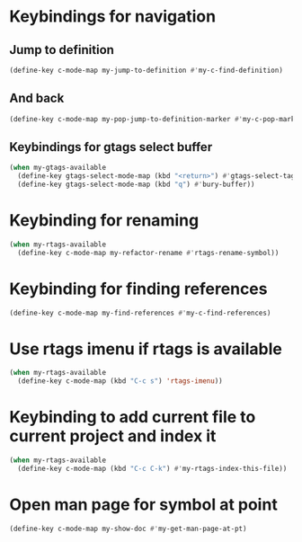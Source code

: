 * Keybindings for navigation
** Jump to definition
   #+begin_src emacs-lisp
     (define-key c-mode-map my-jump-to-definition #'my-c-find-definition)
   #+end_src

** And back
  #+begin_src emacs-lisp
    (define-key c-mode-map my-pop-jump-to-definition-marker #'my-c-pop-mark)
  #+end_src

** Keybindings for gtags select buffer
   #+begin_src emacs-lisp
     (when my-gtags-available
       (define-key gtags-select-mode-map (kbd "<return>") #'gtags-select-tag)
       (define-key gtags-select-mode-map (kbd "q") #'bury-buffer))
   #+end_src


* Keybinding for renaming
  #+begin_src emacs-lisp
    (when my-rtags-available
      (define-key c-mode-map my-refactor-rename #'rtags-rename-symbol))
  #+end_src


* Keybinding for finding references
  #+begin_src emacs-lisp
    (define-key c-mode-map my-find-references #'my-c-find-references)
  #+end_src


* Use rtags imenu if rtags is available
  #+begin_src emacs-lisp
    (when my-rtags-available
      (define-key c-mode-map (kbd "C-c s") 'rtags-imenu))
  #+end_src


* Keybinding to add current file to current project and index it
  #+begin_src emacs-lisp
    (when my-rtags-available
      (define-key c-mode-map (kbd "C-c C-k") #'my-rtags-index-this-file))
  #+end_src


* Open man page for symbol at point
  #+begin_src emacs-lisp
    (define-key c-mode-map my-show-doc #'my-get-man-page-at-pt)
  #+end_src
